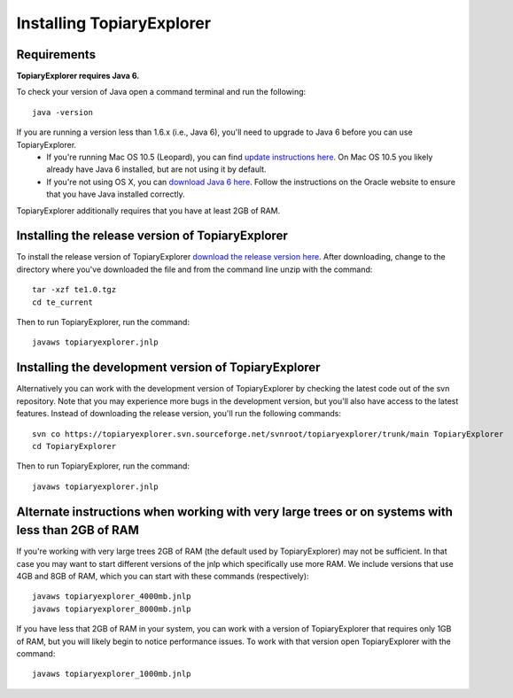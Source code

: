 .. _install:

**************************
Installing TopiaryExplorer
**************************

Requirements
------------
**TopiaryExplorer requires Java 6.** 

To check your version of Java open a command terminal and run the following::

	java -version

If you are running a version less than 1.6.x (i.e., Java 6), you'll need to upgrade to Java 6 before you can use TopiaryExplorer. 
 * If you're running Mac OS 10.5 (Leopard), you can find `update instructions here <http://support.apple.com/kb/TS3489>`_. On Mac OS 10.5 you likely already have Java 6 installed, but are not using it by default. 
 * If you're not using OS X, you can `download Java 6 here <http://www.oracle.com/technetwork/java/javase/downloads/jdk-6u25-download-346242.html>`_. Follow the instructions on the Oracle website to ensure that you have Java installed correctly.

TopiaryExplorer additionally requires that you have at least 2GB of RAM. 

Installing the release version of TopiaryExplorer
-------------------------------------------------

To install the release version of TopiaryExplorer `download the release version here <https://sourceforge.net/projects/topiaryexplorer/files/releases/te1.0.tgz/download>`_. After downloading, change to the directory where you've downloaded the file and from the command line unzip with the command::

	tar -xzf te1.0.tgz
	cd te_current
	
Then to run TopiaryExplorer, run the command::

	javaws topiaryexplorer.jnlp

Installing the development version of TopiaryExplorer
-----------------------------------------------------

Alternatively you can work with the development version of TopiaryExplorer by checking the latest code out of the svn repository. Note that you may experience more bugs in the development version, but you'll also have access to the latest features. Instead of downloading the release version, you'll run the following commands::

	svn co https://topiaryexplorer.svn.sourceforge.net/svnroot/topiaryexplorer/trunk/main TopiaryExplorer
	cd TopiaryExplorer

Then to run TopiaryExplorer, run the command::

	javaws topiaryexplorer.jnlp

Alternate instructions when working with very large trees or on systems with less than 2GB of RAM
-------------------------------------------------------------------------------------------------------------

If you're working with very large trees 2GB of RAM (the default used by TopiaryExplorer) may not be sufficient. In that case you may want to start different versions of the jnlp which specifically use more RAM. We include versions that use 4GB and 8GB of RAM, which you can start with these commands (respectively)::

	javaws topiaryexplorer_4000mb.jnlp
	javaws topiaryexplorer_8000mb.jnlp
	
If you have less that 2GB of RAM in your system, you can work with a version of TopiaryExplorer that requires only 1GB of RAM, but you will likely begin to notice performance issues. To work with that version open TopiaryExplorer with the command::

	javaws topiaryexplorer_1000mb.jnlp

.. _newick: http://en.wikipedia.org/wiki/Newick_format
.. _QIIME: http://qiime.org
